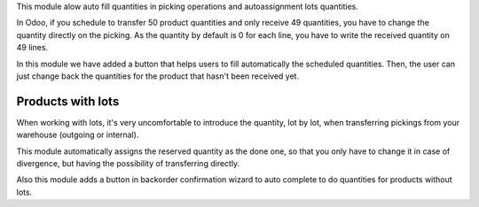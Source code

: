 This module alow auto fill quantities in picking operations and autoassignment
lots quantities.

In Odoo, if you schedule to transfer 50 product quantities and only receive 49
quantities, you have to change the quantity directly on the picking.
As the quantity by default is 0 for each line, you have to write the received
quantity on 49 lines.

In this module we have added a button that helps users to fill automatically
the scheduled quantities. Then, the user can just change back the quantities
for the product that hasn't been received yet.

Products with lots
==================
When working with lots, it's very uncomfortable to introduce the quantity,
lot by lot, when transferring pickings from your warehouse (outgoing or
internal).

This module automatically assigns the reserved quantity as the done one, so
that you only have to change it in case of divergence, but having the
possibility of transferring directly.

Also this module adds a button in backorder confirmation wizard to auto
complete to do quantities for products without lots.
